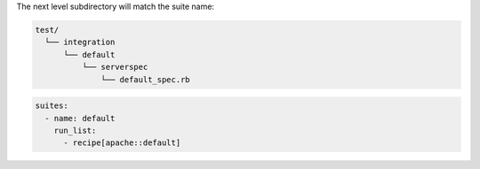 .. The contents of this file may be included in multiple topics (using the includes directive).
.. The contents of this file should be modified in a way that preserves its ability to appear in multiple topics.


The next level subdirectory will match the suite name:

.. code-block:: python

   test/
     └── integration
         └── default
             └── serverspec
                 └── default_spec.rb

.. code-block:: yaml

   suites:
     - name: default
       run_list:
         - recipe[apache::default]
